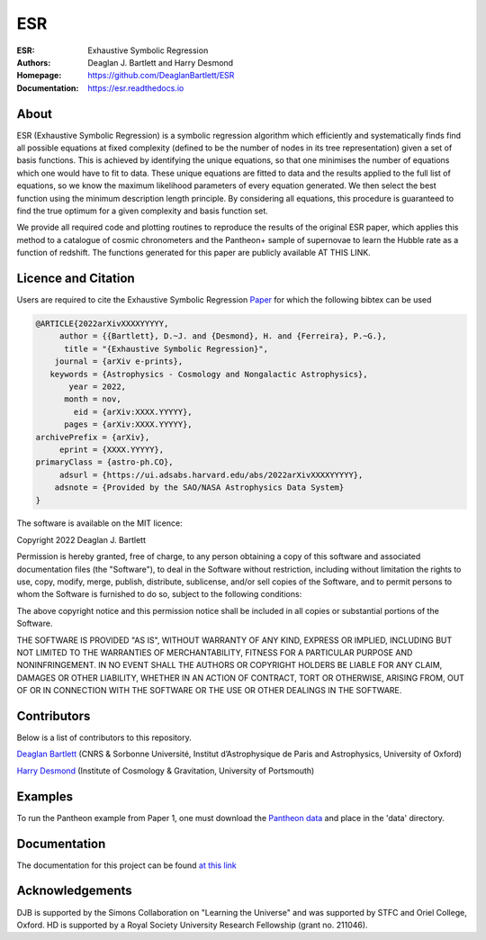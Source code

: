ESR
----

:ESR: Exhaustive Symbolic Regression
:Authors: Deaglan J. Bartlett and Harry Desmond
:Homepage: https://github.com/DeaglanBartlett/ESR 
:Documentation: https://esr.readthedocs.io

.. image:: https://readthedocs.org/projects/esr/badge/?version=latest
  :target: https://esr.readthedocs.io/en/latest/?badge=latest
  :alt: Documentation Status

.. image:: https://img.shields.io/badge/astro.CO-arXiv%3AXXXX.YYYYY-B31B1B.svg
  :target: https://arxiv.org/abs/XXXX.YYYYY

About
=====

ESR (Exhaustive Symbolic Regression) is a symbolic regression algorithm which efficiently 
and systematically finds find all possible equations at fixed complexity 
(defined to be the number of nodes in its tree representation)
given a set of basis functions.
This is achieved by identifying the unique equations, so that one
minimises the number of equations which one would have to fit to data.
These unique equations are fitted to data and the results applied to
the full list of equations, so we know the maximum likelihood parameters
of every equation generated.
We then select the best function using the minimum description length principle.
By considering all equations, this procedure is guaranteed 
to find the true optimum for a
given complexity and basis function set.

We provide all required code and plotting routines to reproduce the 
results of the original ESR paper, which applies this method
to a catalogue of cosmic chronometers and the Pantheon+ sample of 
supernovae to learn the Hubble rate as a function of redshift.
The functions generated for this paper are publicly available
AT THIS LINK.

Licence and Citation
====================

Users are required to cite the Exhaustive Symbolic Regression `Paper <https://arxiv.org/abs/XXXX.YYYYY>`_
for which the following bibtex can be used

.. code:: bibtex

  @ARTICLE{2022arXivXXXXYYYYY,
       author = {{Bartlett}, D.~J. and {Desmond}, H. and {Ferreira}, P.~G.},
        title = "{Exhaustive Symbolic Regression}",
      journal = {arXiv e-prints},
     keywords = {Astrophysics - Cosmology and Nongalactic Astrophysics},
         year = 2022,
        month = nov,
          eid = {arXiv:XXXX.YYYYY},
        pages = {arXiv:XXXX.YYYYY},
  archivePrefix = {arXiv},
       eprint = {XXXX.YYYYY},
  primaryClass = {astro-ph.CO},
       adsurl = {https://ui.adsabs.harvard.edu/abs/2022arXivXXXXYYYYY},
      adsnote = {Provided by the SAO/NASA Astrophysics Data System}
  }

The software is available on the MIT licence:

Copyright 2022 Deaglan J. Bartlett

Permission is hereby granted, free of charge, to any person obtaining a copy of this software and associated documentation files (the "Software"), to deal in the Software without restriction, including without limitation the rights to use, copy, modify, merge, publish, distribute, sublicense, and/or sell copies of the Software, and to permit persons to whom the Software is furnished to do so, subject to the following conditions:

The above copyright notice and this permission notice shall be included in all copies or substantial portions of the Software.

THE SOFTWARE IS PROVIDED "AS IS", WITHOUT WARRANTY OF ANY KIND, EXPRESS OR IMPLIED, INCLUDING BUT NOT LIMITED TO THE WARRANTIES OF MERCHANTABILITY, FITNESS FOR A PARTICULAR PURPOSE AND NONINFRINGEMENT. IN NO EVENT SHALL THE AUTHORS OR COPYRIGHT HOLDERS BE LIABLE FOR ANY CLAIM, DAMAGES OR OTHER LIABILITY, WHETHER IN AN ACTION OF CONTRACT, TORT OR OTHERWISE, ARISING FROM, OUT OF OR IN CONNECTION WITH THE SOFTWARE OR THE USE OR OTHER DEALINGS IN THE SOFTWARE.

Contributors
============
Below is a list of contributors to this repository. 

`Deaglan Bartlett <https://github.com/DeaglanBartlett>`_ (CNRS & Sorbonne Université, Institut d’Astrophysique de Paris and Astrophysics, University of Oxford)

`Harry Desmond <https://github.com/harrydesmond>`_ (Institute of Cosmology & Gravitation, University of Portsmouth)

Examples
========

To run the Pantheon example from Paper 1, one must download the
`Pantheon data <https://github.com/PantheonPlusSH0ES/DataRelease>`_
and place in the 'data' directory.

Documentation
=============

The documentation for this project can be found
`at this link <https://esr.readthedocs.io/>`_

Acknowledgements
================
DJB is supported by the Simons Collaboration on "Learning the Universe" and was supported by STFC and Oriel College, Oxford.
HD is supported by a Royal Society University Research Fellowship (grant no. 211046).

